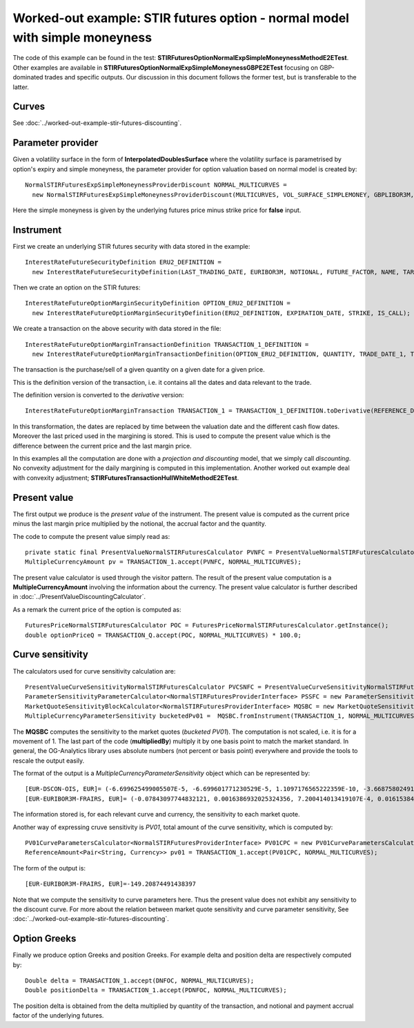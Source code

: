 Worked-out example: STIR futures option - normal model with simple moneyness
==========================================

The code of this example can be found in the test: **STIRFuturesOptionNormalExpSimpleMoneynessMethodE2ETest**.  
Other examples are available in **STIRFuturesOptionNormalExpSimpleMoneynessGBPE2ETest** focusing on GBP-dominated trades and specific outputs.  
Our discussion in this document follows the former test, but is transferable to the latter.

Curves
------

See :doc:`../worked-out-example-stir-futures-discounting`.

Parameter provider
------------------

Given a volatility surface in the form of **InterpolatedDoublesSurface** where the volatility surface is parametrised by option's expiry and simple moneyness, the parameter provider for option valuation based on normal model is created by::

    NormalSTIRFuturesExpSimpleMoneynessProviderDiscount NORMAL_MULTICURVES = 
      new NormalSTIRFuturesExpSimpleMoneynessProviderDiscount(MULTICURVES, VOL_SURFACE_SIMPLEMONEY, GBPLIBOR3M, false);

Here the simple moneyness is given by the underlying futures price minus strike price for **false** input. 

Instrument
----------
First we create an underlying STIR futures security with data stored in the example::

    InterestRateFutureSecurityDefinition ERU2_DEFINITION = 
      new InterestRateFutureSecurityDefinition(LAST_TRADING_DATE, EURIBOR3M, NOTIONAL, FUTURE_FACTOR, NAME, TARGET);

Then we crate an option on the STIR futures::

    InterestRateFutureOptionMarginSecurityDefinition OPTION_ERU2_DEFINITION = 
      new InterestRateFutureOptionMarginSecurityDefinition(ERU2_DEFINITION, EXPIRATION_DATE, STRIKE, IS_CALL);

We create a transaction on the above security with data stored in the file::

    InterestRateFutureOptionMarginTransactionDefinition TRANSACTION_1_DEFINITION = 
      new InterestRateFutureOptionMarginTransactionDefinition(OPTION_ERU2_DEFINITION, QUANTITY, TRADE_DATE_1, TRADE_PRICE);

The transaction is the purchase/sell of a given quantity on a given date for a given price.
 
This is the definition version of the transaction, i.e. it contains all the dates and data relevant to the trade.

The definition version is converted to the *derivative* version::

    InterestRateFutureOptionMarginTransaction TRANSACTION_1 = TRANSACTION_1_DEFINITION.toDerivative(REFERENCE_DATE, MARGIN_PRICE);

In this transformation, the dates are replaced by time between the valuation date and the different cash flow dates. Moreover the last priced used in the margining is stored. This is used to compute the present value which is the difference between the current price and the last margin price.


In this examples all the computation are done with a *projection and discounting* model, that we simply call *discounting*. No convexity adjustment for the daily margining is computed in this implementation. Another worked out example deal with convexity adjustment; **STIRFuturesTransactionHullWhiteMethodE2ETest**.


Present value
-------------

The first output we produce is the *present value* of the instrument. The present value is computed as the current price minus the last margin price multiplied by the notional, the accrual factor and the quantity.

The code to compute the present value simply read as::

    private static final PresentValueNormalSTIRFuturesCalculator PVNFC = PresentValueNormalSTIRFuturesCalculator.getInstance();
    MultipleCurrencyAmount pv = TRANSACTION_1.accept(PVNFC, NORMAL_MULTICURVES);

The present value calculator is used through the visitor pattern. The result of the present value computation is a **MultipleCurrencyAmount** involving the information about the currency. The present value calculator is further described in :doc:`../PresentValueDiscountingCalculator`.

As a remark the current price of the option is computed as::

    FuturesPriceNormalSTIRFuturesCalculator POC = FuturesPriceNormalSTIRFuturesCalculator.getInstance();
    double optionPriceQ = TRANSACTION_Q.accept(POC, NORMAL_MULTICURVES) * 100.0;


    
Curve sensitivity
-----------------

The calculators used for curve sensitivity calculation are::

      PresentValueCurveSensitivityNormalSTIRFuturesCalculator PVCSNFC = PresentValueCurveSensitivityNormalSTIRFuturesCalculator.getInstance();
      ParameterSensitivityParameterCalculator<NormalSTIRFuturesProviderInterface> PSSFC = new ParameterSensitivityParameterCalculator<>(PVCSNFC);
      MarketQuoteSensitivityBlockCalculator<NormalSTIRFuturesProviderInterface> MQSBC = new MarketQuoteSensitivityBlockCalculator<>(PSSFC);
      MultipleCurrencyParameterSensitivity bucketedPv01 =  MQSBC.fromInstrument(TRANSACTION_1, NORMAL_MULTICURVES, BLOCK).multipliedBy(BP1);

The **MQSBC** computes the sensitivity to the market quotes (*bucketed PV01*). The computation is not scaled, i.e. it is for a movement of 1. The last part of the code (**multipliedBy**) multiply it by one basis point to match the market standard. In general, the OG-Analytics library uses absolute numbers (not percent or basis point) everywhere and provide the tools to rescale the output easily.

The format of the output is a *MultipleCurrencyParameterSensitivity* object which can be represented by::

    [EUR-DSCON-OIS, EUR]= (-6.699625499005507E-5, -6.699601771230529E-5, 1.1097176565222359E-10, -3.668758024917107E-9, -0.0025658905357422443, -0.004555359103668548, -0.006086354603993385, 0.17904224681155592, -0.3696466428416493, 0.026504268860874675, -7.840654172613281E-14, 9.633192325368143E-14, 3.080721153798044E-13, 2.4989987634531895E-13, 1.479886424366408E-13, 1.6993761653354066E-13)
    [EUR-EURIBOR3M-FRAIRS, EUR]= (-0.07843097744832121, 0.0016386932025324356, 7.200414013419107E-4, 0.016153849016546293, 212.57700563629456, -361.1909217716853, -2.2771335549327615E-11, 2.63862064877223E-12, 7.0640044230169935E-12, 1.4665415911199027E-12, 6.039106742059584E-12, 4.3654232078987675E-12, 3.962055990473498E-12, 4.319049695483522E-12, 3.0470051651095408E-12, 2.605778031824316E-12, 1.6592159214426629E-12)

The information stored is, for each relevant curve and currency, the sensitivity to each market quote.

Another way of expressing cruve sensitivity is *PV01*, total amount of the curve sensitivity, which is computed by::

    PV01CurveParametersCalculator<NormalSTIRFuturesProviderInterface> PV01CPC = new PV01CurveParametersCalculator<>(PVCSNFC);
    ReferenceAmount<Pair<String, Currency>> pv01 = TRANSACTION_1.accept(PV01CPC, NORMAL_MULTICURVES);

The form of the output is::

    [EUR-EURIBOR3M-FRAIRS, EUR]=-149.20874491438397

Note that we compute the sensitivity to curve parameters here. Thus the present value does not exhibit any sensitivity to the discount curve.   For more about the relation between market quote sensitivity and curve parameter sensitivity, See :doc:`../worked-out-example-stir-futures-discounting`.

Option Greeks
-----------------

Finally we produce option Greeks and position Greeks. For example delta and position delta are respectively computed by::

    Double delta = TRANSACTION_1.accept(DNFOC, NORMAL_MULTICURVES);
    Double positionDelta = TRANSACTION_1.accept(PDNFOC, NORMAL_MULTICURVES);

The position delta is obtained from the delta multiplied by quantity of the transaction, and notional and payment accrual factor of the underlying futures. 

